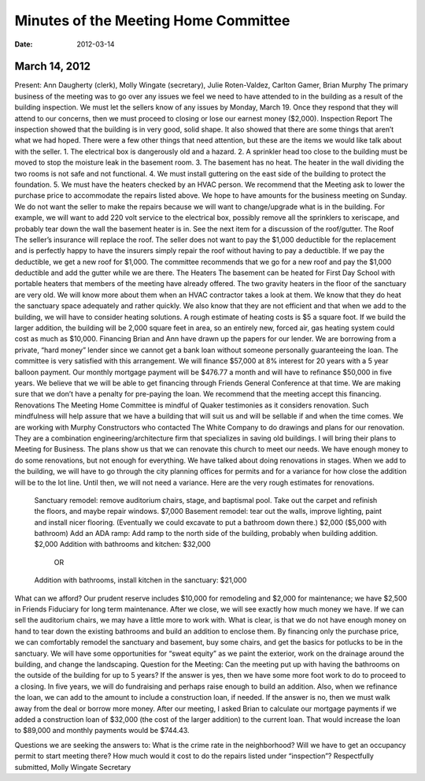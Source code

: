 ﻿======================================
Minutes  of the Meeting Home Committee
======================================
:Date: $Date: 2012-03-14 17:30:48 +0000 (Wed, 14 Mar 2012) $

March 14, 2012
--------------

Present:  Ann Daugherty (clerk), Molly Wingate (secretary),  Julie Roten-Valdez, Carlton Gamer, Brian Murphy
The primary business of the meeting was to go over any issues we feel we need to have attended to in the building as a result of the building inspection.  We must let the sellers know of any issues by Monday, March 19.  Once they respond that they will attend to our concerns, then we must proceed to closing or lose our earnest money ($2,000).  
Inspection Report
The inspection showed that the building is in very good, solid shape.  It also showed that there are some things that aren’t what we had hoped. There were a few other things that need attention, but these are the items we would like talk about with the seller.
1. The electrical box is dangerously old and a hazard.
2. A sprinkler head too close to the building must be moved to stop the moisture leak in the basement room.
3. The basement has no heat.  The heater in the wall dividing the two rooms is not safe and not functional.
4. We must install guttering on the east side of the building to protect the foundation.
5. We must have the heaters checked by an HVAC person.  
We recommend that the Meeting ask to lower the purchase price to accommodate the repairs listed above.  We hope to have amounts for the business meeting on Sunday. We do not want the seller to make the repairs because we will want to change/upgrade what is in the building.  For example, we will want to add 220 volt service to the electrical box, possibly remove all the sprinklers to xeriscape, and probably tear down the wall the basement heater is in. See the next item for a discussion of the roof/gutter.
The Roof
The seller’s insurance will replace the roof.  The seller does not want to pay the $1,000 deductible for the replacement and is perfectly happy to have the insurers simply repair the roof without having to pay a deductible.  If we pay the deductible, we get a new roof for $1,000.  The committee recommends that we go for a new roof and pay the $1,000 deductible and add the gutter while we are there.
The Heaters
The basement can be heated for First Day School with portable heaters that members of the meeting have already offered.  The two gravity heaters in the floor of the sanctuary are very old.  We will know more about them when an HVAC contractor takes a look at them.  We know that they do heat the sanctuary space adequately and rather quickly. We also know that they are not efficient and that when we add to the building, we will have to consider heating solutions. A rough estimate of heating costs is $5 a square foot. If we build the larger addition, the building will be 2,000 square feet in area, so an entirely new, forced air, gas heating system could cost as much as $10,000.
Financing
Brian and Ann have drawn up the papers for our lender. We are borrowing from a private, “hard money” lender since we cannot get a bank loan without someone personally guaranteeing the loan.  The committee is very satisfied with this arrangement.  We will finance $57,000 at 8% interest for 20 years with a 5 year balloon payment.  Our monthly mortgage payment will be $476.77 a month and will have to refinance $50,000 in five years.  We believe that we will be able to get financing through Friends General Conference at that time.  We are making sure that we don’t have a penalty for pre-paying the loan.  We recommend that the meeting accept this financing.
Renovations
The Meeting Home Committee is mindful of Quaker testimonies as it considers renovation.  Such mindfulness will help assure that we have a building that will suit us and will be sellable if and when the time comes. 
We are working with Murphy Constructors who contacted The White Company to do drawings and plans for our renovation.  They are a combination engineering/architecture firm that specializes in saving old buildings.  I will bring their plans to Meeting for Business.  The plans show us that we can renovate this church to meet our needs.
We have enough money to do some renovations, but not enough for everything.  We have talked about doing renovations in stages. When we add to the building, we will have to go through the city planning offices for permits and for a variance for how close the addition will be to the lot line. Until then, we will not need a variance. Here are the very rough estimates for renovations.
        Sanctuary remodel: remove auditorium chairs, stage, and baptismal pool. Take out the carpet and refinish the floors, and maybe repair windows. $7,000
        Basement remodel:  tear out the walls, improve lighting, paint and install nicer flooring.  (Eventually we could excavate to put a bathroom down there.)  $2,000  ($5,000 with bathroom)
        Add an ADA ramp:  Add ramp to the north side of the building, probably when building addition.  $2,000 
        Addition with bathrooms and kitchen: $32,000
                                            OR
        Addition with bathrooms, install kitchen in the sanctuary: $21,000
What can we afford?
Our prudent reserve includes $10,000 for remodeling and $2,000 for maintenance; we have $2,500 in Friends Fiduciary for long term maintenance. After we close, we will see exactly how much money we have. If we can sell the auditorium chairs, we may have a little more to work with. 
What is clear, is that we do not have enough money on hand to tear down the existing bathrooms and build an addition to enclose them.  By financing only the purchase price, we can comfortably remodel the sanctuary and basement, buy some chairs, and get the basics for potlucks to be in the sanctuary.  
We will have some opportunities for “sweat equity” as we paint the exterior, work on the drainage around the building, and change the landscaping. 
Question for the Meeting: 
Can the meeting put up with having the bathrooms on the outside of the building for up to 5 years?
If the answer is yes, then we have some more foot work to do to proceed to a closing. In five years, we will do fundraising and perhaps raise enough to build an addition. Also, when we refinance the loan, we can add to the amount to include a construction loan, if needed. 
If the answer is no, then we must walk away from the deal or borrow more money. After our meeting, I asked Brian to calculate our mortgage payments if we added a construction loan of  $32,000 (the cost of the larger addition) to the current loan.  That would increase the loan to $89,000 and monthly payments would be $744.43.


Questions we are seeking the answers to:
What is the crime rate in the neighborhood?
Will we have to get an occupancy permit to start meeting there?
How much would it cost to do the repairs listed under “inspection”?
Respectfully submitted,
Molly Wingate
Secretary
